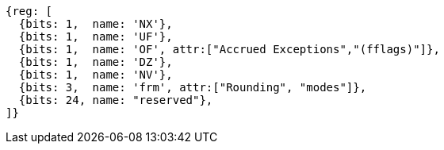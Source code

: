 //# "F" Standard Extension for Single-Precision Floating-Point, Version 2.2
//## 12.2 Floating-Point Control and Status Register
//### Figure 12.2: Floating-point control and status register.

[wavedrom, ,]
....
{reg: [
  {bits: 1,  name: 'NX'},
  {bits: 1,  name: 'UF'},
  {bits: 1,  name: 'OF', attr:["Accrued Exceptions","(fflags)"]},
  {bits: 1,  name: 'DZ'},
  {bits: 1,  name: 'NV'},
  {bits: 3,  name: 'frm', attr:["Rounding", "modes"]},
  {bits: 24, name: "reserved"},
]}
....

